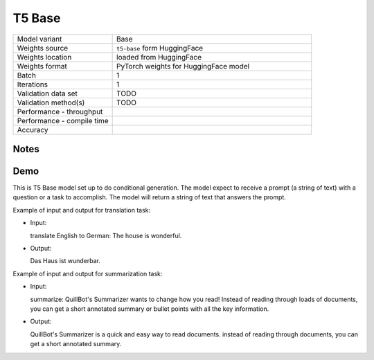 .. _T5 Base:

T5 Base
=======

.. list-table::
   :widths: 25 50
   :header-rows: 0

   * - Model variant
     - Base
   * - Weights source
     - ``t5-base`` form HuggingFace
   * - Weights location
     - loaded from HuggingFace
   * - Weights format
     - PyTorch weights for HuggingFace model
   * - Batch
     - 1
   * - Iterations
     - 1
   * - Validation data set
     - TODO
   * - Validation method(s)
     - TODO
   * - Performance - throughput
     -
   * - Performance - compile time
     -
   * - Accuracy
     -

Notes
-----


Demo
----
This is T5 Base model set up to do conditional generation.
The model expect to receive a prompt (a string of text) with a question or a task to accomplish.
The model will return a string of text that answers the prompt.




Example of input and output for translation task:

* Input:

  translate English to German: The house is wonderful.


* Output:

  Das Haus ist wunderbar.


Example of input and output for summarization task:

* Input:

  summarize: QuillBot's Summarizer wants to change how you read! Instead of reading through loads of documents, you can get a short annotated summary or bullet points with all the key information.


* Output:

  QuillBot's Summarizer is a quick and easy way to read documents. instead of reading through documents, you can get a short annotated summary.
